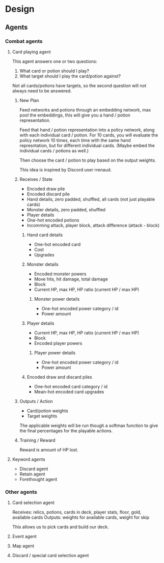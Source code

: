 * Design
** Agents
*** Combat agents
**** Card playing agent
This agent answers one or two questions:

1. What card or potion should I play?
2. What target should I play the card/potion against?

Not all cards/potions have targets, so the second question will not always need to be answered.
***** New Plan
Feed networks and potions through an embedding network, max pool the embeddings, this will give you a hand / potion representation.

Feed that hand / potion representation into a policy network, along with each individual card / potion. For 10 cards, you will evaluate the policy network 10 times, each time with the same hand represntation, but for different individual cards. (Maybe embed the individual cards / potions as well.)

Then choose the card / potion to play based on the output weights.

This idea is inspired by Discord user rrenaud.
***** Receives / State
- Encoded draw pile
- Encoded discard pile
- Hand details, zero padded, shuffled, all cards (not just playable cards)
- Monster details, zero padded, shuffled
- Player details
- One-hot encoded potions
- Incomming attack, player block, attack difference (attack - block)
****** Hand card details
- One-hot encoded card
- Cost
- Upgrades
****** Monster details
- Encoded monster powers
- Move hits, hit damage, total damage
- Block
- Current HP, max HP, HP ratio (current HP / max HP)
******* Monster power details
- One-hot encoded power category / id
- Power amount
****** Player details
- Current HP, max HP, HP ratio (current HP / max HP)
- Block
- Encoded player powers
******* Player power details
- One-hot encoded power category / id
- Power amount
****** Encoded draw and discard piles
- One-hot encoded card category / id
- Mean-hot encoded card upgrades
***** Outputs / Action
- Card/potion weights
- Target weights

The applicable weights will be run though a softmax function to give the final percentages for the playable actions.
***** Training / Reward
Reward is amount of HP lost.
**** Keyword agents
- Discard agent
- Retain agent
- Forethought agent
*** Other agents
**** Card selection agent
Receives: relics, potions, cards in deck, player stats, floor, gold, available cards
Outputs: weights for available cards, weight for skip

This allows us to pick cards and build our deck.
**** Event agent
**** Map agent
**** Discard / special card selection agent
